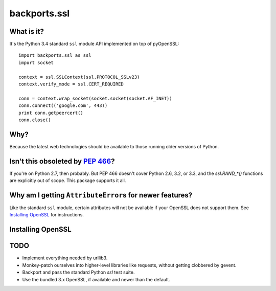 -------------
backports.ssl
-------------

What is it?
-----------

It's the Python 3.4 standard ``ssl`` module API implemented on top of
pyOpenSSL::

    import backports.ssl as ssl
    import socket

    context = ssl.SSLContext(ssl.PROTOCOL_SSLv23)
    context.verify_mode = ssl.CERT_REQUIRED

    conn = context.wrap_socket(socket.socket(socket.AF_INET))
    conn.connect(('google.com', 443))
    print conn.getpeercert()
    conn.close()

Why?
----

Because the latest web technologies should be available to those running older
versions of Python.

Isn't this obsoleted by `PEP 466`_?
-----------------------------------

If you're on Python 2.7, then probably. But PEP 466 doesn't cover Python 2.6,
3.2, or 3.3, and the `ssl.RAND_*()` functions are explicitly out of scope. This
package supports it all.

Why am I getting ``AttributeError``\ s for newer features?
------------------------------------------------------

Like the standard ``ssl`` module, certain attributes will not be available if
your OpenSSL does not support them. See `Installing OpenSSL`_ for instructions.

Installing OpenSSL
------------------

TODO
----

- Implement everything needed by urllib3.
- Monkey-patch ourselves into higher-level libraries like requests, without
  getting clobbered by gevent.
- Backport and pass the standard Python `ssl` test suite.
- Use the bundled 3.x OpenSSL, if available and newer than the default.

.. _`PEP 466`: http://legacy.python.org/dev/peps/pep-0466
